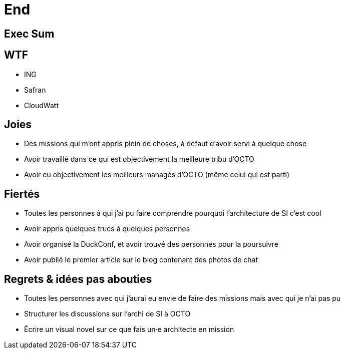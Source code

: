 = End

== Exec Sum

== WTF

* ING
* Safran
* CloudWatt

== Joies

* Des missions qui m'ont appris plein de choses, à défaut d'avoir servi à quelque chose
* Avoir travaillé dans ce qui est objectivement la meilleure tribu d'OCTO
* Avoir eu objectivement les meilleurs managés d'OCTO (même celui qui est parti)

== Fiertés

* Toutes les personnes à qui j'ai pu faire comprendre pourquoi l'architecture de SI c'est cool
* Avoir appris quelques trucs à quelques personnes
* Avoir organisé la DuckConf, et avoir trouvé des personnes pour la poursuivre
* Avoir publié le premier article sur le blog contenant des photos de chat

== Regrets & idées pas abouties

* Toutes les personnes avec qui j'aurai eu envie de faire des missions mais avec qui je n'ai pas pu
* Structurer les discussions sur l'archi de SI à OCTO
* Écrire un visual novel sur ce que fais un·e architecte en mission